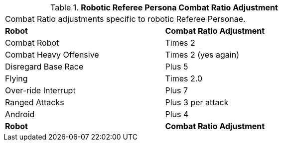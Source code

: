 // Table 11.32 Robotic Referee Persona Combat Ratio Adjustment
.*Robotic Referee Persona Combat Ratio Adjustment*
[width="75%",cols="2*^",frame="all", stripes="even"]
|===
2+<|Combat Ratio adjustments specific to robotic Referee Personae. 
s|Robot 
s|Combat Ratio Adjustment

|Combat Robot
|Times 2

|Combat Heavy Offensive 
|Times 2 (yes again)

|Disregard Base Race
|Plus 5

|Flying
|Times 2.0

|Over-ride Interrupt
|Plus 7

|Ranged Attacks
|Plus 3 per attack

|Android
|Plus 4

s|Robot 
s|Combat Ratio Adjustment


|===
